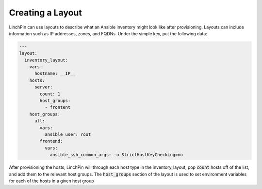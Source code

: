 .. This is the template for the layouts section of a provider tutorial
.. In the majority of cases, this file can be included directly.  If non-provider-specific changes must be
.. made, make them here instead of modifying the provider you're working on

Creating a Layout
-----------------

LinchPin can use layouts to describe what an Ansible inventory might look like after provisioning.  Layouts can include information such as IP addresses, zones, and FQDNs.  Under the simple key, put the following data:

.. code:: yaml

    ---
    layout:
      inventory_layout:
        vars:
          hostname: __IP__
        hosts:
          server:
            count: 1
            host_groups:
              - frontent
        host_groups:
          all:
            vars:
              ansible_user: root
            frontend:
              vars:
                ansible_ssh_common_args: -o StrictHostKeyChecking=no

After provisioning the hosts, LinchPin will through each host type in the inventory_layout, pop :code:`count` hosts off of the list, and add them to the relevant host groups.  The :code:`host_groups` section of the layout is used to set environment variables for each of the hosts in a given host group
